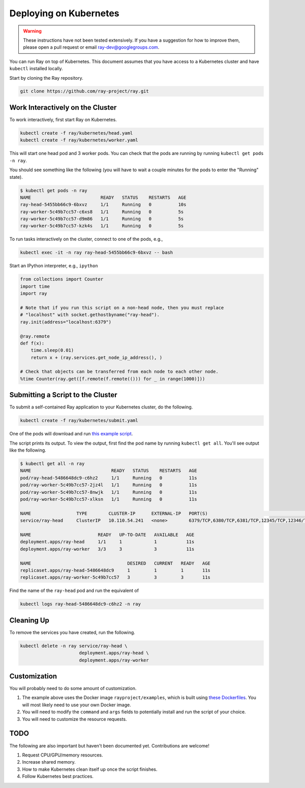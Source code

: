 Deploying on Kubernetes
=======================

.. warning::

  These instructions have not been tested extensively. If you have a suggestion
  for how to improve them, please open a pull request or email
  ray-dev@googlegroups.com.

You can run Ray on top of Kubernetes. This document assumes that you have access
to a Kubernetes cluster and have ``kubectl`` installed locally.

Start by cloning the Ray repository.

.. code-block:: shell

  git clone https://github.com/ray-project/ray.git

Work Interactively on the Cluster
---------------------------------

To work interactively, first start Ray on Kubernetes.

.. code-block:: shell

  kubectl create -f ray/kubernetes/head.yaml
  kubectl create -f ray/kubernetes/worker.yaml

This will start one head pod and 3 worker pods. You can check that the pods are
running by running ``kubectl get pods -n ray``.

You should see something like the following (you will have to wait a couple
minutes for the pods to enter the "Running" state).

.. code-block:: shell

  $ kubectl get pods -n ray
  NAME                          READY   STATUS    RESTARTS   AGE
  ray-head-5455bb66c9-6bxvz     1/1     Running   0          10s
  ray-worker-5c49b7cc57-c6xs8   1/1     Running   0          5s
  ray-worker-5c49b7cc57-d9m86   1/1     Running   0          5s
  ray-worker-5c49b7cc57-kzk4s   1/1     Running   0          5s

To run tasks interactively on the cluster, connect to one of the pods, e.g.,

.. code-block:: shell

  kubectl exec -it -n ray ray-head-5455bb66c9-6bxvz -- bash

Start an IPython interpreter, e.g., ``ipython``

.. code-block:: python

  from collections import Counter
  import time
  import ray

  # Note that if you run this script on a non-head node, then you must replace
  # "localhost" with socket.gethostbyname("ray-head").
  ray.init(address="localhost:6379")

  @ray.remote
  def f(x):
      time.sleep(0.01)
      return x + (ray.services.get_node_ip_address(), )

  # Check that objects can be transferred from each node to each other node.
  %time Counter(ray.get([f.remote(f.remote(())) for _ in range(1000)]))

Submitting a Script to the Cluster
----------------------------------

To submit a self-contained Ray application to your Kubernetes cluster, do the
following.

.. code-block:: shell

  kubectl create -f ray/kubernetes/submit.yaml

One of the pods will download and run `this example script`_.

.. _`this example script`: https://github.com/ray-project/ray/tree/master/doc/kubernetes/example.py

The script prints its output. To view the output, first find the pod name by
running ``kubectl get all``. You'll see output like the following.

.. code-block:: shell

  $ kubectl get all -n ray
  NAME                              READY   STATUS    RESTARTS   AGE
  pod/ray-head-5486648dc9-c6hz2     1/1     Running   0          11s
  pod/ray-worker-5c49b7cc57-2jz4l   1/1     Running   0          11s
  pod/ray-worker-5c49b7cc57-8nwjk   1/1     Running   0          11s
  pod/ray-worker-5c49b7cc57-xlksn   1/1     Running   0          11s

  NAME                 TYPE        CLUSTER-IP      EXTERNAL-IP   PORT(S)                                          AGE
  service/ray-head     ClusterIP   10.110.54.241   <none>        6379/TCP,6380/TCP,6381/TCP,12345/TCP,12346/TCP   11s

  NAME                         READY   UP-TO-DATE   AVAILABLE   AGE
  deployment.apps/ray-head     1/1     1            1           11s
  deployment.apps/ray-worker   3/3     3            3           11s

  NAME                                    DESIRED   CURRENT   READY   AGE
  replicaset.apps/ray-head-5486648dc9     1         1         1       11s
  replicaset.apps/ray-worker-5c49b7cc57   3         3         3       11s

Find the name of the ``ray-head`` pod and run the equivalent of

.. code-block:: shell

  kubectl logs ray-head-5486648dc9-c6hz2 -n ray

Cleaning Up
-----------

To remove the services you have created, run the following.

.. code-block:: shell

  kubectl delete -n ray service/ray-head \
                        deployment.apps/ray-head \
                        deployment.apps/ray-worker


Customization
-------------

You will probably need to do some amount of customization.

1. The example above uses the Docker image ``rayproject/examples``, which is
   built using `these Dockerfiles`_. You will most likely need to use your own
   Docker image.
2. You will need to modify the ``command`` and ``args`` fields to potentially
   install and run the script of your choice.
3. You will need to customize the resource requests.

TODO
----

The following are also important but haven't been documented yet. Contributions
are welcome!

1. Request CPU/GPU/memory resources.
2. Increase shared memory.
3. How to make Kubernetes clean itself up once the script finishes.
4. Follow Kubernetes best practices.

.. _`these Dockerfiles`: https://github.com/ray-project/ray/tree/master/docker
